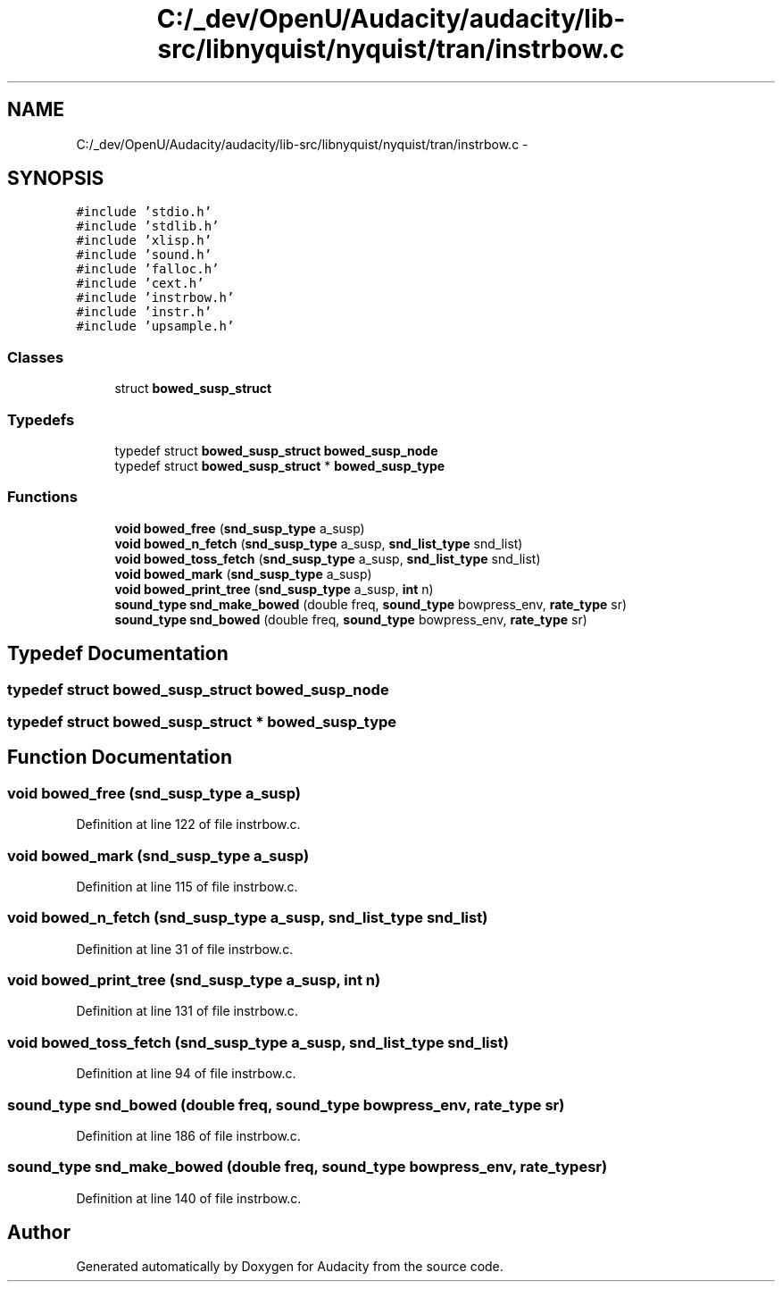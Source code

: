.TH "C:/_dev/OpenU/Audacity/audacity/lib-src/libnyquist/nyquist/tran/instrbow.c" 3 "Thu Apr 28 2016" "Audacity" \" -*- nroff -*-
.ad l
.nh
.SH NAME
C:/_dev/OpenU/Audacity/audacity/lib-src/libnyquist/nyquist/tran/instrbow.c \- 
.SH SYNOPSIS
.br
.PP
\fC#include 'stdio\&.h'\fP
.br
\fC#include 'stdlib\&.h'\fP
.br
\fC#include 'xlisp\&.h'\fP
.br
\fC#include 'sound\&.h'\fP
.br
\fC#include 'falloc\&.h'\fP
.br
\fC#include 'cext\&.h'\fP
.br
\fC#include 'instrbow\&.h'\fP
.br
\fC#include 'instr\&.h'\fP
.br
\fC#include 'upsample\&.h'\fP
.br

.SS "Classes"

.in +1c
.ti -1c
.RI "struct \fBbowed_susp_struct\fP"
.br
.in -1c
.SS "Typedefs"

.in +1c
.ti -1c
.RI "typedef struct \fBbowed_susp_struct\fP \fBbowed_susp_node\fP"
.br
.ti -1c
.RI "typedef struct \fBbowed_susp_struct\fP * \fBbowed_susp_type\fP"
.br
.in -1c
.SS "Functions"

.in +1c
.ti -1c
.RI "\fBvoid\fP \fBbowed_free\fP (\fBsnd_susp_type\fP a_susp)"
.br
.ti -1c
.RI "\fBvoid\fP \fBbowed_n_fetch\fP (\fBsnd_susp_type\fP a_susp, \fBsnd_list_type\fP snd_list)"
.br
.ti -1c
.RI "\fBvoid\fP \fBbowed_toss_fetch\fP (\fBsnd_susp_type\fP a_susp, \fBsnd_list_type\fP snd_list)"
.br
.ti -1c
.RI "\fBvoid\fP \fBbowed_mark\fP (\fBsnd_susp_type\fP a_susp)"
.br
.ti -1c
.RI "\fBvoid\fP \fBbowed_print_tree\fP (\fBsnd_susp_type\fP a_susp, \fBint\fP n)"
.br
.ti -1c
.RI "\fBsound_type\fP \fBsnd_make_bowed\fP (double freq, \fBsound_type\fP bowpress_env, \fBrate_type\fP sr)"
.br
.ti -1c
.RI "\fBsound_type\fP \fBsnd_bowed\fP (double freq, \fBsound_type\fP bowpress_env, \fBrate_type\fP sr)"
.br
.in -1c
.SH "Typedef Documentation"
.PP 
.SS "typedef struct \fBbowed_susp_struct\fP  \fBbowed_susp_node\fP"

.SS "typedef struct \fBbowed_susp_struct\fP * \fBbowed_susp_type\fP"

.SH "Function Documentation"
.PP 
.SS "\fBvoid\fP bowed_free (\fBsnd_susp_type\fP a_susp)"

.PP
Definition at line 122 of file instrbow\&.c\&.
.SS "\fBvoid\fP bowed_mark (\fBsnd_susp_type\fP a_susp)"

.PP
Definition at line 115 of file instrbow\&.c\&.
.SS "\fBvoid\fP bowed_n_fetch (\fBsnd_susp_type\fP a_susp, \fBsnd_list_type\fP snd_list)"

.PP
Definition at line 31 of file instrbow\&.c\&.
.SS "\fBvoid\fP bowed_print_tree (\fBsnd_susp_type\fP a_susp, \fBint\fP n)"

.PP
Definition at line 131 of file instrbow\&.c\&.
.SS "\fBvoid\fP bowed_toss_fetch (\fBsnd_susp_type\fP a_susp, \fBsnd_list_type\fP snd_list)"

.PP
Definition at line 94 of file instrbow\&.c\&.
.SS "\fBsound_type\fP snd_bowed (double freq, \fBsound_type\fP bowpress_env, \fBrate_type\fP sr)"

.PP
Definition at line 186 of file instrbow\&.c\&.
.SS "\fBsound_type\fP snd_make_bowed (double freq, \fBsound_type\fP bowpress_env, \fBrate_type\fP sr)"

.PP
Definition at line 140 of file instrbow\&.c\&.
.SH "Author"
.PP 
Generated automatically by Doxygen for Audacity from the source code\&.
